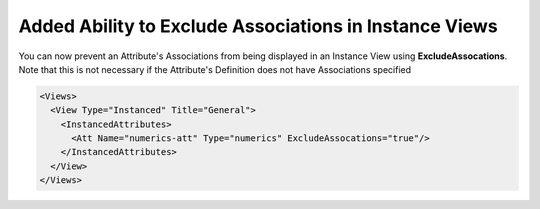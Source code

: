 Added Ability to Exclude Associations in Instance Views
-------------------------------------------------------

You can now prevent an Attribute's Associations from being displayed in an Instance View using **ExcludeAssocations**.
Note that this is not necessary if the Attribute's Definition does not have Associations specified

.. code-block:: xml

  <Views>
    <View Type="Instanced" Title="General">
      <InstancedAttributes>
        <Att Name="numerics-att" Type="numerics" ExcludeAssocations="true"/>
      </InstancedAttributes>
    </View>
  </Views>
